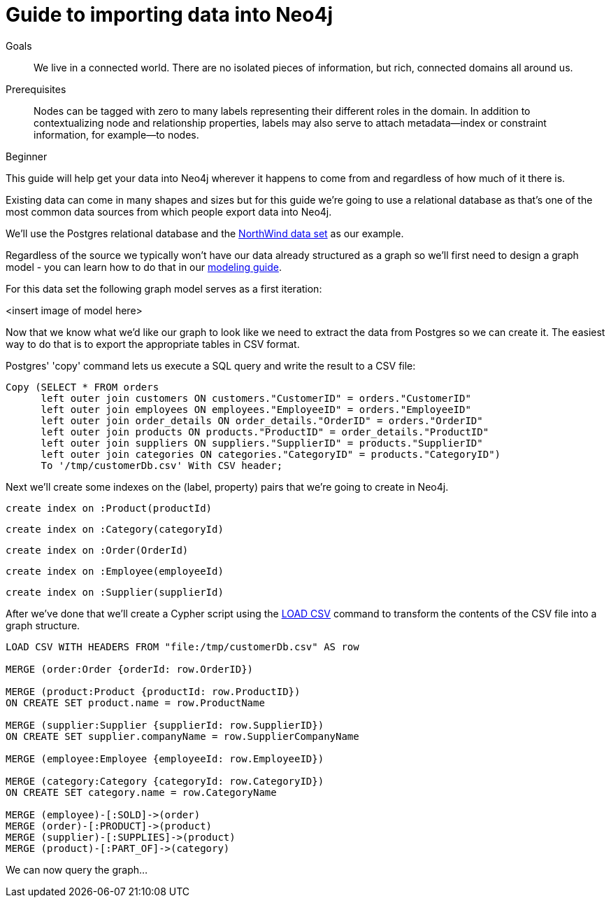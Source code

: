 = Guide to importing data into Neo4j
:level: Beginner
:toc:
:toc-placement!:
:toc-title: Overview
:toclevels: 1
:section: Data Import

.Goals
[abstract]
We live in a connected world. There are no isolated pieces of information, but rich, connected domains all around us.

.Prerequisites
[abstract]
Nodes can be tagged with zero to many labels representing their different roles in the domain. In addition to contextualizing node and relationship properties, labels may also serve to attach metadata—​index or constraint information, for example—​to nodes.

[role=expertise]
{level}

This guide will help get your data into Neo4j wherever it happens to come from and regardless of how much of it there is.

Existing data can come in many shapes and sizes but for this guide we're going to use a relational database as that's one of the most common data sources from which people export data into Neo4j.

We'll use the Postgres relational database and the link:https://code.google.com/p/northwindextended/downloads/detail?name=northwind.postgre.sql&can=2&q=[NorthWind data set] as our example.

Regardless of the source we typically won't have our data already structured as a graph so we'll first need to design a graph model - you can learn how to do that in our link:../../build-a-graph-data-model/guide-intro-to-graph-modeling/index.html[modeling guide].

For this data set the following graph model serves as a first iteration:

<insert image of model here>

Now that we know what we'd like our graph to look like we need to extract the data from Postgres so we can create it. The easiest way to do that is to export the appropriate tables in CSV format.

Postgres' 'copy' command lets us execute a SQL query and write the result to a CSV file:

[source, sql]
----
Copy (SELECT * FROM orders
      left outer join customers ON customers."CustomerID" = orders."CustomerID"
      left outer join employees ON employees."EmployeeID" = orders."EmployeeID"
      left outer join order_details ON order_details."OrderID" = orders."OrderID"
      left outer join products ON products."ProductID" = order_details."ProductID"
      left outer join suppliers ON suppliers."SupplierID" = products."SupplierID"
      left outer join categories ON categories."CategoryID" = products."CategoryID")
      To '/tmp/customerDb.csv' With CSV header;
----

Next we'll create some indexes on the (label, property) pairs that we're going to create in Neo4j.

[source, cypher]
----
create index on :Product(productId)
----

[source, cypher]
----
create index on :Category(categoryId)
----

[source, cypher]
----
create index on :Order(OrderId)
----

[source, cypher]
----
create index on :Employee(employeeId)
----

[source, cypher]
----
create index on :Supplier(supplierId)
----

After we've done that we'll create a Cypher script using the  link:http://docs.neo4j.org/chunked/stable/query-load-csv.html[LOAD CSV] command to transform the contents of the CSV file into a graph structure.

[source, cypher]
----
LOAD CSV WITH HEADERS FROM "file:/tmp/customerDb.csv" AS row

MERGE (order:Order {orderId: row.OrderID})

MERGE (product:Product {productId: row.ProductID})
ON CREATE SET product.name = row.ProductName

MERGE (supplier:Supplier {supplierId: row.SupplierID})
ON CREATE SET supplier.companyName = row.SupplierCompanyName

MERGE (employee:Employee {employeeId: row.EmployeeID})

MERGE (category:Category {categoryId: row.CategoryID})
ON CREATE SET category.name = row.CategoryName

MERGE (employee)-[:SOLD]->(order)
MERGE (order)-[:PRODUCT]->(product)
MERGE (supplier)-[:SUPPLIES]->(product)
MERGE (product)-[:PART_OF]->(category)
----



We can now query the graph...
